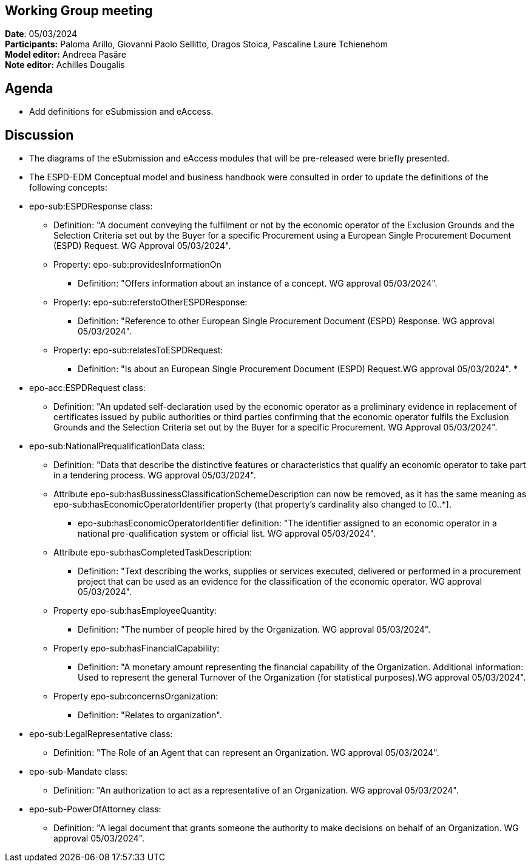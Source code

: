 == Working Group meeting

*Date*: 05/03/2024    +
*Participants:* ** **Paloma Arillo, Giovanni Paolo Sellitto, Dragos Stoica, Pascaline Laure Tchienehom  +
*Model editor:* Andreea Pasăre   +
*Note editor:* Achilles Dougalis

== Agenda

* Add definitions for eSubmission and eAccess.

== Discussion

* The diagrams of the eSubmission and eAccess modules that will be pre-released were briefly presented.
* The ESPD-EDM Conceptual model and business handbook were consulted in order to update the definitions of the following concepts:


* epo-sub:ESPDResponse class:
** Definition: "A document conveying the fulfilment or not by the economic operator of the Exclusion Grounds and the Selection Criteria set out by the Buyer for a specific Procurement using a European Single Procurement Document (ESPD) Request. WG Approval 05/03/2024".
** Property: epo-sub:providesInformationOn
*** Definition: "Offers information about an instance of a concept. WG approval 05/03/2024".
** Property: epo-sub:referstoOtherESPDResponse:
*** Definition: "Reference to other European Single Procurement Document (ESPD) Response. WG approval 05/03/2024".
** Property: epo-sub:relatesToESPDRequest:
*** Definition: "Is about an European Single Procurement Document (ESPD) Request.WG approval 05/03/2024".
*
* epo-acc:ESPDRequest class:
** Definition: "An updated self-declaration used by the economic operator as a preliminary evidence in replacement of certificates issued by public authorities or third parties confirming that the economic operator fulfils the Exclusion Grounds and the Selection Criteria set out by the Buyer for a specific Procurement. WG Approval 05/03/2024".
* epo-sub:NationalPrequalificationData class:
** Definition: "Data that describe the distinctive features or characteristics that qualify an economic operator to take part in a tendering process. WG approval 05/03/2024".
** Attribute epo-sub:hasBussinessClassificationSchemeDescription can now be removed, as it has the same meaning as epo-sub:hasEconomicOperatorIdentifier property (that property's cardinality also changed to [0..*].
***  epo-sub:hasEconomicOperatorIdentifier definition: "The identifier assigned to an economic operator in a national pre-qualification system or official list. WG approval 05/03/2024".
** Attribute epo-sub:hasCompletedTaskDescription:
*** Definition: "Text describing the works, supplies or services executed, delivered or performed in a procurement project that can be used as an evidence for the classification of the economic operator. WG approval 05/03/2024".
** Property epo-sub:hasEmployeeQuantity:
*** Definition: "The number of people hired by the Organization. WG approval 05/03/2024".
** Property epo-sub:hasFinancialCapability:
*** Definition: "A monetary amount representing the financial capability of the Organization. Additional information:
Used to represent the general Turnover of the Organization (for statistical purposes).WG approval 05/03/2024".
** Property epo-sub:concernsOrganization:
*** Definition: "Relates to organization".
* epo-sub:LegalRepresentative class:
** Definition: "The Role of an Agent that can represent an Organization. WG approval 05/03/2024".
* epo-sub-Mandate class:
** Definition: "An authorization to act as a representative of an Organization. WG approval 05/03/2024".
* epo-sub-PowerOfAttorney class:
** Definition: "A legal document that grants someone the authority to make decisions on behalf of an Organization. WG approval 05/03/2024".






